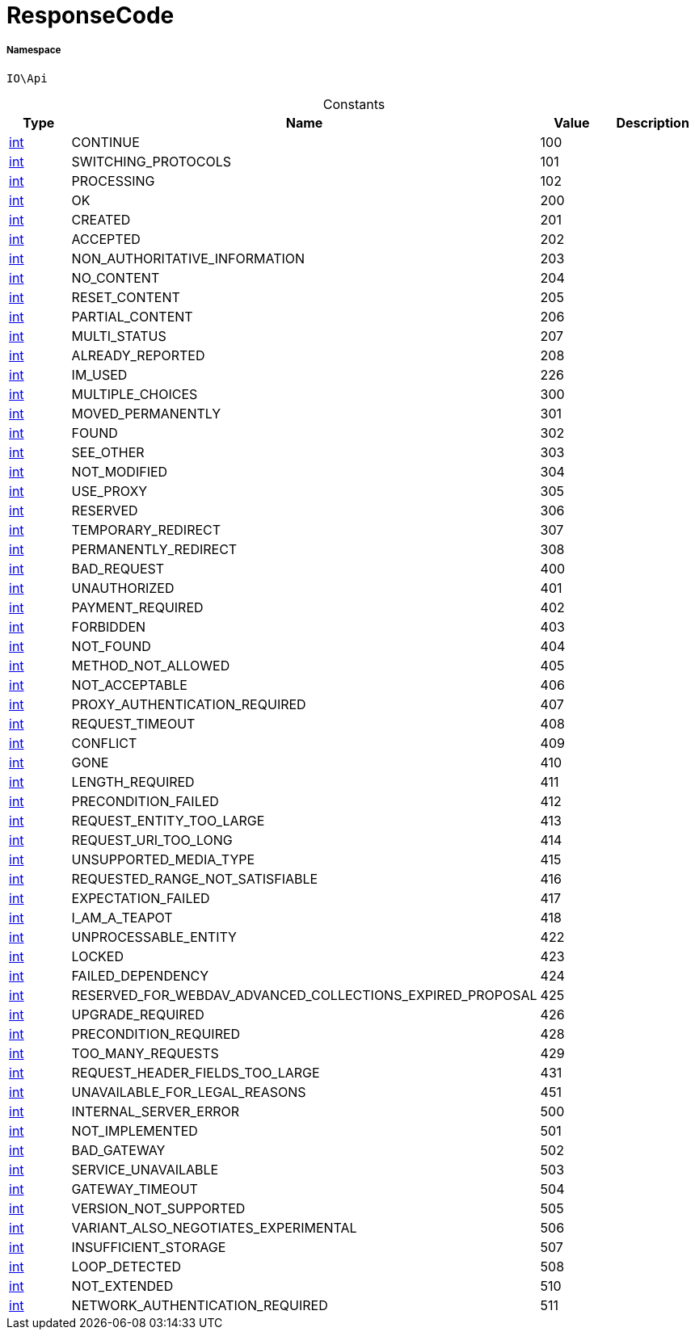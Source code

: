 :table-caption!:
:example-caption!:
:source-highlighter: prettify
:sectids!:
[[io__responsecode]]
= ResponseCode





===== Namespace

`IO\Api`




.Constants
|===
|Type |Name |Value |Description

|link:http://php.net/int[int^]
    |CONTINUE
    |100
    |
|link:http://php.net/int[int^]
    |SWITCHING_PROTOCOLS
    |101
    |
|link:http://php.net/int[int^]
    |PROCESSING
    |102
    |
|link:http://php.net/int[int^]
    |OK
    |200
    |
|link:http://php.net/int[int^]
    |CREATED
    |201
    |
|link:http://php.net/int[int^]
    |ACCEPTED
    |202
    |
|link:http://php.net/int[int^]
    |NON_AUTHORITATIVE_INFORMATION
    |203
    |
|link:http://php.net/int[int^]
    |NO_CONTENT
    |204
    |
|link:http://php.net/int[int^]
    |RESET_CONTENT
    |205
    |
|link:http://php.net/int[int^]
    |PARTIAL_CONTENT
    |206
    |
|link:http://php.net/int[int^]
    |MULTI_STATUS
    |207
    |
|link:http://php.net/int[int^]
    |ALREADY_REPORTED
    |208
    |
|link:http://php.net/int[int^]
    |IM_USED
    |226
    |
|link:http://php.net/int[int^]
    |MULTIPLE_CHOICES
    |300
    |
|link:http://php.net/int[int^]
    |MOVED_PERMANENTLY
    |301
    |
|link:http://php.net/int[int^]
    |FOUND
    |302
    |
|link:http://php.net/int[int^]
    |SEE_OTHER
    |303
    |
|link:http://php.net/int[int^]
    |NOT_MODIFIED
    |304
    |
|link:http://php.net/int[int^]
    |USE_PROXY
    |305
    |
|link:http://php.net/int[int^]
    |RESERVED
    |306
    |
|link:http://php.net/int[int^]
    |TEMPORARY_REDIRECT
    |307
    |
|link:http://php.net/int[int^]
    |PERMANENTLY_REDIRECT
    |308
    |
|link:http://php.net/int[int^]
    |BAD_REQUEST
    |400
    |
|link:http://php.net/int[int^]
    |UNAUTHORIZED
    |401
    |
|link:http://php.net/int[int^]
    |PAYMENT_REQUIRED
    |402
    |
|link:http://php.net/int[int^]
    |FORBIDDEN
    |403
    |
|link:http://php.net/int[int^]
    |NOT_FOUND
    |404
    |
|link:http://php.net/int[int^]
    |METHOD_NOT_ALLOWED
    |405
    |
|link:http://php.net/int[int^]
    |NOT_ACCEPTABLE
    |406
    |
|link:http://php.net/int[int^]
    |PROXY_AUTHENTICATION_REQUIRED
    |407
    |
|link:http://php.net/int[int^]
    |REQUEST_TIMEOUT
    |408
    |
|link:http://php.net/int[int^]
    |CONFLICT
    |409
    |
|link:http://php.net/int[int^]
    |GONE
    |410
    |
|link:http://php.net/int[int^]
    |LENGTH_REQUIRED
    |411
    |
|link:http://php.net/int[int^]
    |PRECONDITION_FAILED
    |412
    |
|link:http://php.net/int[int^]
    |REQUEST_ENTITY_TOO_LARGE
    |413
    |
|link:http://php.net/int[int^]
    |REQUEST_URI_TOO_LONG
    |414
    |
|link:http://php.net/int[int^]
    |UNSUPPORTED_MEDIA_TYPE
    |415
    |
|link:http://php.net/int[int^]
    |REQUESTED_RANGE_NOT_SATISFIABLE
    |416
    |
|link:http://php.net/int[int^]
    |EXPECTATION_FAILED
    |417
    |
|link:http://php.net/int[int^]
    |I_AM_A_TEAPOT
    |418
    |
|link:http://php.net/int[int^]
    |UNPROCESSABLE_ENTITY
    |422
    |
|link:http://php.net/int[int^]
    |LOCKED
    |423
    |
|link:http://php.net/int[int^]
    |FAILED_DEPENDENCY
    |424
    |
|link:http://php.net/int[int^]
    |RESERVED_FOR_WEBDAV_ADVANCED_COLLECTIONS_EXPIRED_PROPOSAL
    |425
    |
|link:http://php.net/int[int^]
    |UPGRADE_REQUIRED
    |426
    |
|link:http://php.net/int[int^]
    |PRECONDITION_REQUIRED
    |428
    |
|link:http://php.net/int[int^]
    |TOO_MANY_REQUESTS
    |429
    |
|link:http://php.net/int[int^]
    |REQUEST_HEADER_FIELDS_TOO_LARGE
    |431
    |
|link:http://php.net/int[int^]
    |UNAVAILABLE_FOR_LEGAL_REASONS
    |451
    |
|link:http://php.net/int[int^]
    |INTERNAL_SERVER_ERROR
    |500
    |
|link:http://php.net/int[int^]
    |NOT_IMPLEMENTED
    |501
    |
|link:http://php.net/int[int^]
    |BAD_GATEWAY
    |502
    |
|link:http://php.net/int[int^]
    |SERVICE_UNAVAILABLE
    |503
    |
|link:http://php.net/int[int^]
    |GATEWAY_TIMEOUT
    |504
    |
|link:http://php.net/int[int^]
    |VERSION_NOT_SUPPORTED
    |505
    |
|link:http://php.net/int[int^]
    |VARIANT_ALSO_NEGOTIATES_EXPERIMENTAL
    |506
    |
|link:http://php.net/int[int^]
    |INSUFFICIENT_STORAGE
    |507
    |
|link:http://php.net/int[int^]
    |LOOP_DETECTED
    |508
    |
|link:http://php.net/int[int^]
    |NOT_EXTENDED
    |510
    |
|link:http://php.net/int[int^]
    |NETWORK_AUTHENTICATION_REQUIRED
    |511
    |
|===


